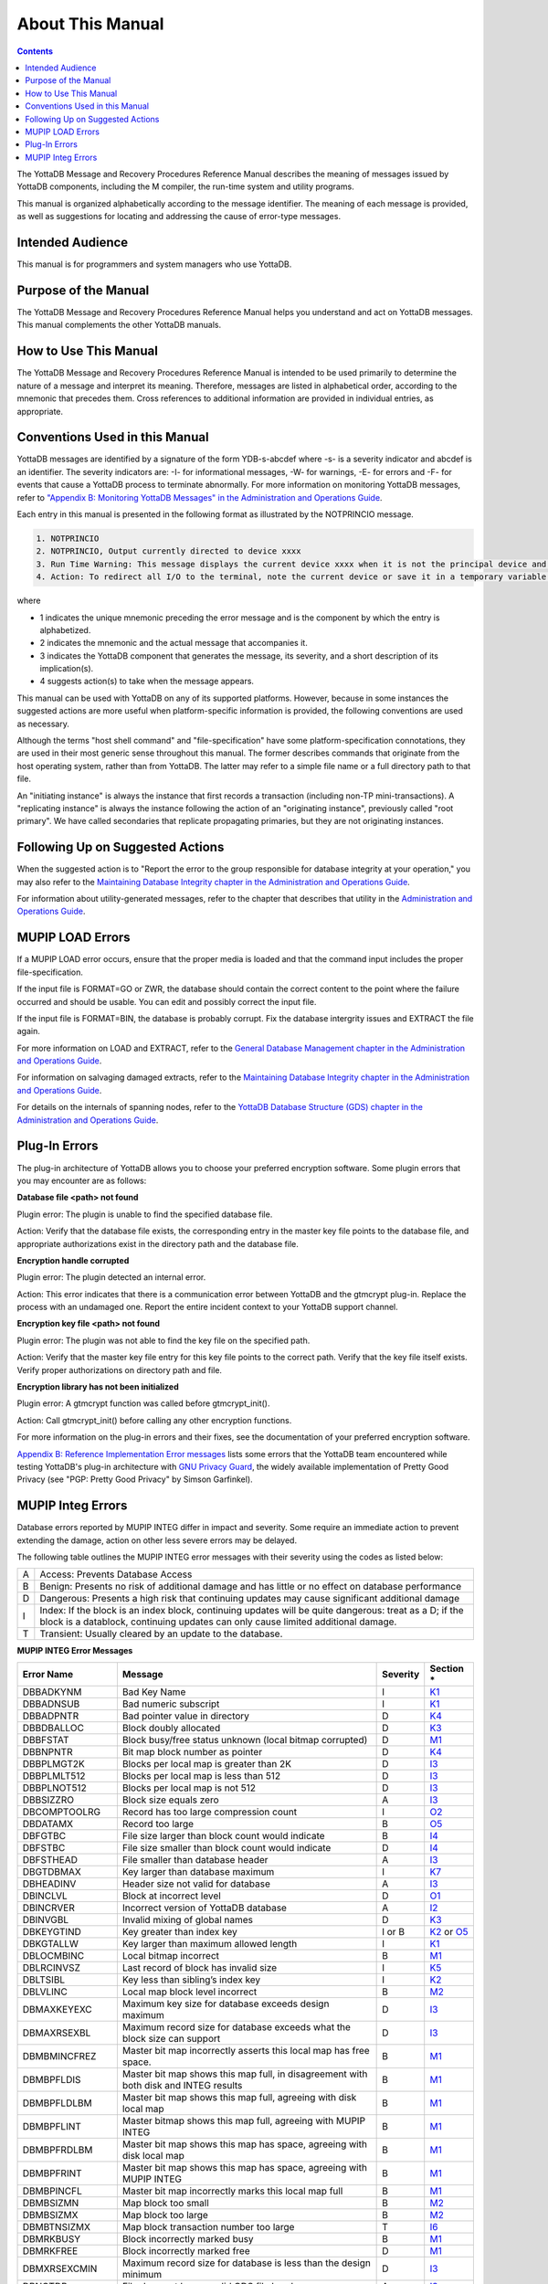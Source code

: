 .. ###############################################################
.. #                                                             #
.. # Copyright (c) 2020 YottaDB LLC and/or its subsidiaries.     #
.. # All rights reserved.                                        #
.. #                                                             #
.. #     This source code contains the intellectual property     #
.. #     of its copyright holder(s), and is made available       #
.. #     under a license.  If you do not know the terms of       #
.. #     the license, please stop and do not read further.       #
.. #                                                             #
.. ###############################################################

.. index:: About This Manual

=================
About This Manual
=================

.. contents::
    :depth: 2

The YottaDB Message and Recovery Procedures Reference Manual describes the meaning of messages issued by YottaDB components, including the M compiler, the run-time system and utility programs.

This manual is organized alphabetically according to the message identifier. The meaning of each message is provided, as well as suggestions for locating and addressing the cause of error-type messages.

------------------
Intended Audience
------------------

This manual is for programmers and system managers who use YottaDB.

---------------------
Purpose of the Manual
---------------------

The YottaDB Message and Recovery Procedures Reference Manual helps you understand and act on YottaDB messages. This manual complements the other YottaDB manuals.

-----------------------
How to Use This Manual
-----------------------

The YottaDB Message and Recovery Procedures Reference Manual is intended to be used primarily to determine the nature of a message and interpret its meaning. Therefore, messages are listed in alphabetical order, according to the mnemonic that precedes them. Cross references to additional information are provided in individual entries, as appropriate.

-------------------------------
Conventions Used in this Manual
-------------------------------

YottaDB messages are identified by a signature of the form YDB-s-abcdef where -s- is a severity indicator and abcdef is an identifier. The severity indicators are: -I- for informational messages, -W- for warnings, -E- for errors and -F- for events that cause a YottaDB process to terminate abnormally. For more information on monitoring YottaDB messages, refer to `"Appendix B: Monitoring YottaDB Messages" in the Administration and Operations Guide <https://docs.yottadb.com/AdminOpsGuide/monitoring.html>`_.

Each entry in this manual is presented in the following format as illustrated by the NOTPRINCIO message.

.. code-block:: none

   1. NOTPRINCIO
   2. NOTPRINCIO, Output currently directed to device xxxx
   3. Run Time Warning: This message displays the current device xxxx when it is not the principal device and the process enters Direct Mode.
   4. Action: To redirect all I/O to the terminal, note the current device or save it in a temporary variable and USE $P. If you decide to resume program execution, remember to restore the current device with a USE command.

where

* 1 indicates the unique mnemonic preceding the error message and is the component by which the entry is alphabetized.
* 2 indicates the mnemonic and the actual message that accompanies it.
* 3 indicates the YottaDB component that generates the message, its severity, and a short description of its implication(s).
* 4 suggests action(s) to take when the message appears.

This manual can be used with YottaDB on any of its supported platforms. However, because in some instances the suggested actions are more useful when platform-specific information is provided, the following conventions are used as necessary.

Although the terms "host shell command" and "file-specification" have some platform-specification connotations, they are used in their most generic sense throughout this manual. The former describes commands that originate from the host operating system, rather than from YottaDB. The latter may refer to a simple file name or a full directory path to that file.

An "initiating instance" is always the instance that first records a transaction (including non-TP mini-transactions). A "replicating instance" is always the instance following the action of an "originating instance", previously called "root primary". We have called secondaries that replicate propagating primaries, but they are not originating instances.

---------------------------------
Following Up on Suggested Actions
---------------------------------

When the suggested action is to "Report the error to the group responsible for database integrity at your operation," you may also refer to the `Maintaining Database Integrity chapter in the Administration and Operations Guide <https://docs.yottadb.com/AdminOpsGuide/integrity.html>`_.

For information about utility-generated messages, refer to the chapter that describes that utility in the `Administration and Operations Guide <https://docs.yottadb.com/AdminOpsGuide/index.html>`_.

-----------------
MUPIP LOAD Errors
-----------------

If a MUPIP LOAD error occurs, ensure that the proper media is loaded and that the command input includes the proper file-specification.

If the input file is FORMAT=GO or ZWR, the database should contain the correct content to the point where the failure occurred and should be usable. You can edit and possibly correct the input file.

If the input file is FORMAT=BIN, the database is probably corrupt. Fix the database intergrity issues and EXTRACT the file again.

For more information on LOAD and EXTRACT, refer to the `General Database Management chapter in the Administration and Operations Guide <https://docs.yottadb.com/AdminOpsGuide/dbmgmt.html>`_.

For information on salvaging damaged extracts, refer to the `Maintaining Database Integrity chapter in the Administration and Operations Guide <https://docs.yottadb.com/AdminOpsGuide/integrity.html>`_.

For details on the internals of spanning nodes, refer to the `YottaDB Database Structure (GDS) chapter in the Administration and Operations Guide <https://docs.yottadb.com/AdminOpsGuide/gds.html>`_.

--------------
Plug-In Errors
--------------

The plug-in architecture of YottaDB allows you to choose your preferred encryption software. Some plugin errors that you may encounter are as follows:

**Database file <path> not found**

Plugin error: The plugin is unable to find the specified database file.

Action: Verify that the database file exists, the corresponding entry in the master key file points to the database file, and appropriate authorizations exist in the directory path and the database file.

**Encryption handle corrupted**

Plugin error: The plugin detected an internal error.

Action: This error indicates that there is a communication error between YottaDB and the gtmcrypt plug-in. Replace the process with an undamaged one. Report the entire incident context to your YottaDB support channel.

**Encryption key file <path> not found**

Plugin error: The plugin was not able to find the key file on the specified path.

Action: Verify that the master key file entry for this key file points to the correct path. Verify that the key file itself exists. Verify proper authorizations on directory path and file.

**Encryption library has not been initialized**

Plugin error: A gtmcrypt function was called before gtmcrypt_init().

Action: Call gtmcrypt_init() before calling any other encryption functions.

For more information on the plug-in errors and their fixes, see the documentation of your preferred encryption software.

`Appendix B: Reference Implementation Error messages <./referrormsg.html>`_ lists some errors that the YottaDB team encountered while testing YottaDB's plug-in architecture with `GNU Privacy Guard <http://gnupg.org/>`_, the widely available implementation of Pretty Good Privacy (see "PGP: Pretty Good Privacy" by Simson Garfinkel).

------------------
MUPIP Integ Errors
------------------

Database errors reported by MUPIP INTEG differ in impact and severity. Some require an immediate action to prevent extending the damage, action on other less severe errors may be delayed.

The following table outlines the MUPIP INTEG error messages with their severity using the codes as listed below:

+------------------------+---------------------------------------------------+
| A                      | Access: Prevents Database Access                  |
+------------------------+---------------------------------------------------+
| B                      | Benign: Presents no risk of additional damage and |
|                        | has little or no effect on database performance   |
+------------------------+---------------------------------------------------+
| D                      | Dangerous: Presents a high risk that continuing   |
|                        | updates may cause significant additional damage   |
+------------------------+---------------------------------------------------+
| I                      | Index: If the block is an index block, continuing |
|                        | updates will be quite dangerous: treat as a D; if |
|                        | the block is a datablock, continuing updates can  |
|                        | only cause limited additional damage.             |
+------------------------+---------------------------------------------------+
| T                      | Transient: Usually cleared by an update to the    |
|                        | database.                                         |
+------------------------+---------------------------------------------------+

**MUPIP INTEG Error Messages**

+-------------------+-------------------------------+-----------------------------+------------------------------------------------------------------------------------------------------------+
| Error Name        | Message                       |  Severity                   |    Section *                                                                                               |
+===================+===============================+=============================+============================================================================================================+
| DBBADKYNM         | Bad Key Name                  |  I                          |    `K1 <https://docs.yottadb.com/AdminOpsGuide/integrity.html#k1-bad-key>`_                                |
+-------------------+-------------------------------+-----------------------------+------------------------------------------------------------------------------------------------------------+
| DBBADNSUB         | Bad numeric subscript         |  I                          |    `K1 <https://docs.yottadb.com/AdminOpsGuide/integrity.html#k1-bad-key>`_                                |
+-------------------+-------------------------------+-----------------------------+------------------------------------------------------------------------------------------------------------+
| DBBADPNTR         | Bad pointer value in directory|  D                          |    `K4 <https://docs.yottadb.com/AdminOpsGuide/integrity.html#k4-pointer-problems>`_                       |
+-------------------+-------------------------------+-----------------------------+------------------------------------------------------------------------------------------------------------+
| DBBDBALLOC        | Block doubly allocated        |  D                          |    `K3 <https://docs.yottadb.com/AdminOpsGuide/integrity.html#k3-blocks-doubly-allocated>`_                |
+-------------------+-------------------------------+-----------------------------+------------------------------------------------------------------------------------------------------------+
| DBBFSTAT          | Block busy/free status unknown|  D                          |    `M1 <https://docs.yottadb.com/AdminOpsGuide/integrity.html#m1-bitmap-errors>`_                          |
|                   | (local bitmap corrupted)      |                             |                                                                                                            |
+-------------------+-------------------------------+-----------------------------+------------------------------------------------------------------------------------------------------------+
| DBBNPNTR          | Bit map block number as       |  D                          |    `K4 <https://docs.yottadb.com/AdminOpsGuide/integrity.html#k4-pointer-problems>`_                       |
|                   | pointer                       |                             |                                                                                                            |
+-------------------+-------------------------------+-----------------------------+------------------------------------------------------------------------------------------------------------+
| DBBPLMGT2K        | Blocks per local map is       |  D                          |    `I3 <https://docs.yottadb.com/AdminOpsGuide/integrity.html#i3-file-header-errors>`_                     |
|                   | greater than 2K               |                             |                                                                                                            |
+-------------------+-------------------------------+-----------------------------+------------------------------------------------------------------------------------------------------------+
| DBBPLMLT512       | Blocks per local map is less  |  D                          |    `I3 <https://docs.yottadb.com/AdminOpsGuide/integrity.html#i3-file-header-errors>`_                     |
|                   | than 512                      |                             |                                                                                                            |
+-------------------+-------------------------------+-----------------------------+------------------------------------------------------------------------------------------------------------+
| DBBPLNOT512       | Blocks per local map is not   |  D                          |    `I3 <https://docs.yottadb.com/AdminOpsGuide/integrity.html#i3-file-header-errors>`_                     |
|                   | 512                           |                             |                                                                                                            |
+-------------------+-------------------------------+-----------------------------+------------------------------------------------------------------------------------------------------------+
| DBBSIZZRO         | Block size equals zero        |  A                          |    `I3 <https://docs.yottadb.com/AdminOpsGuide/integrity.html#i3-file-header-errors>`_                     |
+-------------------+-------------------------------+-----------------------------+------------------------------------------------------------------------------------------------------------+
| DBCOMPTOOLRG      | Record has too large          |  I                          |    `O2 <https://docs.yottadb.com/AdminOpsGuide/integrity.html#o2-record-errors>`_                          |
|                   | compression count             |                             |                                                                                                            |
+-------------------+-------------------------------+-----------------------------+------------------------------------------------------------------------------------------------------------+
| DBDATAMX          | Record too large              |  B                          |    `O5 <https://docs.yottadb.com/AdminOpsGuide/integrity.html#o5-salvage-of-a-damaged-spanning-node>`_     |
+-------------------+-------------------------------+-----------------------------+------------------------------------------------------------------------------------------------------------+
| DBFGTBC           | File size larger than block   |  B                          |    `I4 <https://docs.yottadb.com/AdminOpsGuide/integrity.html#i4-file-size-errors>`_                       |
|                   | count would indicate          |                             |                                                                                                            |
+-------------------+-------------------------------+-----------------------------+------------------------------------------------------------------------------------------------------------+
| DBFSTBC           | File size smaller than block  |  D                          |    `I4 <https://docs.yottadb.com/AdminOpsGuide/integrity.html#i4-file-size-errors>`_                       |
|                   | count would indicate          |                             |                                                                                                            |
+-------------------+-------------------------------+-----------------------------+------------------------------------------------------------------------------------------------------------+
| DBFSTHEAD         | File smaller than database    |  A                          |    `I3 <https://docs.yottadb.com/AdminOpsGuide/integrity.html#i3-file-header-errors>`_                     |
|                   | header                        |                             |                                                                                                            |
+-------------------+-------------------------------+-----------------------------+------------------------------------------------------------------------------------------------------------+
| DBGTDBMAX         | Key larger than database      |  I                          |    `K7 <https://docs.yottadb.com/AdminOpsGuide/integrity.html#k7-key-warning>`_                            |
|                   | maximum                       |                             |                                                                                                            |
+-------------------+-------------------------------+-----------------------------+------------------------------------------------------------------------------------------------------------+
| DBHEADINV         | Header size not valid for     |  A                          |    `I3 <https://docs.yottadb.com/AdminOpsGuide/integrity.html#i3-file-header-errors>`_                     |
|                   | database                      |                             |                                                                                                            |
+-------------------+-------------------------------+-----------------------------+------------------------------------------------------------------------------------------------------------+
| DBINCLVL          | Block at incorrect level      |  D                          |    `O1 <https://docs.yottadb.com/AdminOpsGuide/integrity.html#o1-bad-block>`_                              |
+-------------------+-------------------------------+-----------------------------+------------------------------------------------------------------------------------------------------------+
| DBINCRVER         | Incorrect version of YottaDB  |  A                          |    `I2 <https://docs.yottadb.com/AdminOpsGuide/integrity.html#i2-yottadb-version-mismatch>`_               |
|                   | database                      |                             |                                                                                                            |
+-------------------+-------------------------------+-----------------------------+------------------------------------------------------------------------------------------------------------+
| DBINVGBL          | Invalid mixing of global names|  D                          |    `K3 <https://docs.yottadb.com/AdminOpsGuide/integrity.html#k3-blocks-doubly-allocated>`_                |
+-------------------+-------------------------------+-----------------------------+------------------------------------------------------------------------------------------------------------+
| DBKEYGTIND        | Key greater than index key    |  I or B                     |    `K2 <https://docs.yottadb.com/AdminOpsGuide/integrity.html#k2-keys-misplaced>`_                         |
|                   |                               |                             |    or `O5 <https://docs.yottadb.com/AdminOpsGuide/integrity.html#o5-salvage-of-a-damaged-spanning-node>`_  |
+-------------------+-------------------------------+-----------------------------+------------------------------------------------------------------------------------------------------------+
| DBKGTALLW         | Key larger than maximum       |  I                          |    `K1 <https://docs.yottadb.com/AdminOpsGuide/integrity.html#k1-bad-key>`_                                |
|                   | allowed length                |                             |                                                                                                            |
+-------------------+-------------------------------+-----------------------------+------------------------------------------------------------------------------------------------------------+
| DBLOCMBINC        | Local bitmap incorrect        |  B                          |    `M1 <https://docs.yottadb.com/AdminOpsGuide/integrity.html#m1-bitmap-errors>`_                          |
+-------------------+-------------------------------+-----------------------------+------------------------------------------------------------------------------------------------------------+
| DBLRCINVSZ        | Last record of block has      |  I                          |    `K5 <https://docs.yottadb.com/AdminOpsGuide/integrity.html#k5-star-key-problems>`_                      |
|                   | invalid size                  |                             |                                                                                                            |
+-------------------+-------------------------------+-----------------------------+------------------------------------------------------------------------------------------------------------+
| DBLTSIBL          | Key less than sibling’s index |  I                          |    `K2 <https://docs.yottadb.com/AdminOpsGuide/integrity.html#k2-keys-misplaced>`_                         |
|                   | key                           |                             |                                                                                                            |
+-------------------+-------------------------------+-----------------------------+------------------------------------------------------------------------------------------------------------+
| DBLVLINC          | Local map block level         |  B                          |    `M2 <https://docs.yottadb.com/AdminOpsGuide/integrity.html#m2-bitmap-header-problems>`_                 |
|                   | incorrect                     |                             |                                                                                                            |
+-------------------+-------------------------------+-----------------------------+------------------------------------------------------------------------------------------------------------+
| DBMAXKEYEXC       | Maximum key size for database |  D                          |    `I3 <https://docs.yottadb.com/AdminOpsGuide/integrity.html#i3-file-header-errors>`_                     |
|                   | exceeds design maximum        |                             |                                                                                                            |
+-------------------+-------------------------------+-----------------------------+------------------------------------------------------------------------------------------------------------+
| DBMAXRSEXBL       | Maximum record size for       |  D                          |    `I3 <https://docs.yottadb.com/AdminOpsGuide/integrity.html#i3-file-header-errors>`_                     |
|                   | database exceeds what the     |                             |                                                                                                            |
|                   | block size can support        |                             |                                                                                                            |
+-------------------+-------------------------------+-----------------------------+------------------------------------------------------------------------------------------------------------+
| DBMBMINCFREZ      | Master bit map incorrectly    |  B                          |    `M1 <https://docs.yottadb.com/AdminOpsGuide/integrity.html#m1-bitmap-errors>`_                          |
|                   | asserts this local map has    |                             |                                                                                                            |
|                   | free space.                   |                             |                                                                                                            |
+-------------------+-------------------------------+-----------------------------+------------------------------------------------------------------------------------------------------------+
| DBMBPFLDIS        | Master bit map shows this map |  B                          |    `M1 <https://docs.yottadb.com/AdminOpsGuide/integrity.html#m1-bitmap-errors>`_                          |
|                   | full, in disagreement with    |                             |                                                                                                            |
|                   | both disk and INTEG results   |                             |                                                                                                            |
+-------------------+-------------------------------+-----------------------------+------------------------------------------------------------------------------------------------------------+
| DBMBPFLDLBM       | Master bit map shows this map |  B                          |    `M1 <https://docs.yottadb.com/AdminOpsGuide/integrity.html#m1-bitmap-errors>`_                          |
|                   | full, agreeing with disk local|                             |                                                                                                            |
|                   | map                           |                             |                                                                                                            |
+-------------------+-------------------------------+-----------------------------+------------------------------------------------------------------------------------------------------------+
| DBMBPFLINT        | Master bitmap shows this map  |  B                          |    `M1 <https://docs.yottadb.com/AdminOpsGuide/integrity.html#m1-bitmap-errors>`_                          |
|                   | full, agreeing with MUPIP     |                             |                                                                                                            |
|                   | INTEG                         |                             |                                                                                                            |
+-------------------+-------------------------------+-----------------------------+------------------------------------------------------------------------------------------------------------+
| DBMBPFRDLBM       | Master bit map shows this map |  B                          |    `M1 <https://docs.yottadb.com/AdminOpsGuide/integrity.html#m1-bitmap-errors>`_                          |
|                   | has space, agreeing with disk |                             |                                                                                                            |
|                   | local map                     |                             |                                                                                                            |
+-------------------+-------------------------------+-----------------------------+------------------------------------------------------------------------------------------------------------+
| DBMBPFRINT        | Master bit map shows this map |  B                          |    `M1 <https://docs.yottadb.com/AdminOpsGuide/integrity.html#m1-bitmap-errors>`_                          |
|                   | has space, agreeing with MUPIP|                             |                                                                                                            |
|                   | INTEG                         |                             |                                                                                                            |
+-------------------+-------------------------------+-----------------------------+------------------------------------------------------------------------------------------------------------+
| DBMBPINCFL        | Master bit map incorrectly    |  B                          |    `M1 <https://docs.yottadb.com/AdminOpsGuide/integrity.html#m1-bitmap-errors>`_                          |
|                   | marks this local map full     |                             |                                                                                                            |
+-------------------+-------------------------------+-----------------------------+------------------------------------------------------------------------------------------------------------+
| DBMBSIZMN         | Map block too small           |  B                          |    `M2 <https://docs.yottadb.com/AdminOpsGuide/integrity.html#m2-bitmap-header-problems>`_                 |
+-------------------+-------------------------------+-----------------------------+------------------------------------------------------------------------------------------------------------+
| DBMBSIZMX         | Map block too large           |  B                          |    `M2 <https://docs.yottadb.com/AdminOpsGuide/integrity.html#m2-bitmap-header-problems>`_                 |
+-------------------+-------------------------------+-----------------------------+------------------------------------------------------------------------------------------------------------+
| DBMBTNSIZMX       | Map block transaction         |  T                          |    `I6 <https://docs.yottadb.com/AdminOpsGuide/integrity.html#i6-transient-errors>`_                       |
|                   | number too large              |                             |                                                                                                            |
+-------------------+-------------------------------+-----------------------------+------------------------------------------------------------------------------------------------------------+
| DBMRKBUSY         | Block incorrectly marked busy |  B                          |    `M1 <https://docs.yottadb.com/AdminOpsGuide/integrity.html#m1-bitmap-errors>`_                          |
+-------------------+-------------------------------+-----------------------------+------------------------------------------------------------------------------------------------------------+
| DBMRKFREE         | Block incorrectly marked free |  D                          |    `M1 <https://docs.yottadb.com/AdminOpsGuide/integrity.html#m1-bitmap-errors>`_                          |
+-------------------+-------------------------------+-----------------------------+------------------------------------------------------------------------------------------------------------+
| DBMXRSEXCMIN      | Maximum record size for       |  D                          |    `I3 <https://docs.yottadb.com/AdminOpsGuide/integrity.html#i3-file-header-errors>`_                     |
|                   | database is less than the     |                             |                                                                                                            |
|                   | design minimum                |                             |                                                                                                            |
+-------------------+-------------------------------+-----------------------------+------------------------------------------------------------------------------------------------------------+
| DBNOTDB           | File does not have a valid    |  A                          |    `I3 <https://docs.yottadb.com/AdminOpsGuide/integrity.html#i3-file-header-errors>`_                     |
|                   | GDS file header               |                             |                                                                                                            |
+-------------------+-------------------------------+-----------------------------+------------------------------------------------------------------------------------------------------------+
| DBNOTMLTP         | Block size not a multiple of  |  A                          |    `I3 <https://docs.yottadb.com/AdminOpsGuide/integrity.html#i3-file-header-errors>`_                     |
|                   | 512 bytes.                    |                             |                                                                                                            |
+-------------------+-------------------------------+-----------------------------+------------------------------------------------------------------------------------------------------------+
| DBRBNLBMN         | Root block number is a local  |  D                          |    `K4 <https://docs.yottadb.com/AdminOpsGuide/integrity.html#k4-pointer-problems>`_                       |
|                   | bit map number                |                             |                                                                                                            |
+-------------------+-------------------------------+-----------------------------+------------------------------------------------------------------------------------------------------------+
| DBRBNNEG          | Root block number negative    |  D                          |    `K4 <https://docs.yottadb.com/AdminOpsGuide/integrity.html#k4-pointer-problems>`_                       |
+-------------------+-------------------------------+-----------------------------+------------------------------------------------------------------------------------------------------------+
| DBRBNTOOLRG       | Root block number greater     |  D                          |    `K4 <https://docs.yottadb.com/AdminOpsGuide/integrity.html#k4-pointer-problems>`_                       |
|                   | than last block number in file|                             |                                                                                                            |
+-------------------+-------------------------------+-----------------------------+------------------------------------------------------------------------------------------------------------+
| DBREADBM          | Read error on bitmap          |  D                          |    `H7 <https://docs.yottadb.com/AdminOpsGuide/integrity.html#h7-disk-hardware-problems>`_                 |
+-------------------+-------------------------------+-----------------------------+------------------------------------------------------------------------------------------------------------+
| DBRLEVLTONE       | Root level less than one      |  D                          |    `O1 <https://docs.yottadb.com/AdminOpsGuide/integrity.html#o1-bad-block>`_                              |
+-------------------+-------------------------------+-----------------------------+------------------------------------------------------------------------------------------------------------+
| DBRLEVTOOHI       | Root level higher than max    |  D                          |    `O1 <https://docs.yottadb.com/AdminOpsGuide/integrity.html#o1-bad-block>`_                              |
+-------------------+-------------------------------+-----------------------------+------------------------------------------------------------------------------------------------------------+
| DBSPANCHUNKORD    | Chunk of blocks is out of     |  B                          |    `O5 <https://docs.yottadb.com/AdminOpsGuide/integrity.html#o5-salvage-of-a-damaged-spanning-node>`_     |
|                   | order                         |                             |                                                                                                            |
+-------------------+-------------------------------+-----------------------------+------------------------------------------------------------------------------------------------------------+
| DBSPANGLOINCMP    | Spanning node is missing      |  B                          |    `O5 <https://docs.yottadb.com/AdminOpsGuide/integrity.html#o5-salvage-of-a-damaged-spanning-node>`_     |
+-------------------+-------------------------------+-----------------------------+------------------------------------------------------------------------------------------------------------+
| DBSVBNMIN         | Start VBN smaller than        |  A                          |    `I3 <https://docs.yottadb.com/AdminOpsGuide/integrity.html#i3-file-header-errors>`_                     |
|                   | possible                      |                             |                                                                                                            |
+-------------------+-------------------------------+-----------------------------+------------------------------------------------------------------------------------------------------------+
| DBSZGT64K         | Block size greater than 64K   |  A                          |    `I3 <https://docs.yottadb.com/AdminOpsGuide/integrity.html#i3-file-header-errors>`_                     |
+-------------------+-------------------------------+-----------------------------+------------------------------------------------------------------------------------------------------------+
| DBTNNEQ           | Current tn and early tn are   |  T                          |    `I6 <https://docs.yottadb.com/AdminOpsGuide/integrity.html#i6-transient-errors>`_                       |
|                   | not equal                     |                             |                                                                                                            |
+-------------------+-------------------------------+-----------------------------+------------------------------------------------------------------------------------------------------------+
| DBTNTOOLG         | Block transaction number too  |  T                          |    `I6 <https://docs.yottadb.com/AdminOpsGuide/integrity.html#i6-transient-errors>`_                       |
|                   | large                         |                             |                                                                                                            |
+-------------------+-------------------------------+-----------------------------+------------------------------------------------------------------------------------------------------------+
| DBTTLBLK0         | Total blocks equal zero       |  A                          |    `I4 <https://docs.yottadb.com/AdminOpsGuide/integrity.html#i4-file-size-errors>`_                       |
+-------------------+-------------------------------+-----------------------------+------------------------------------------------------------------------------------------------------------+
| DBUNDACCMT        | Cannot determine access method|  T                          |    `I6 <https://docs.yottadb.com/AdminOpsGuide/integrity.html#i6-transient-errors>`_                       |
|                   | ; Trying with BG              |                             |                                                                                                            |
+-------------------+-------------------------------+-----------------------------+------------------------------------------------------------------------------------------------------------+


.. note::
   Section * refers to the specified section in  the `Finding and Fixing Database Errors <https://docs.yottadb.com/AdminOpsGuide/integrity.html#finding-and-fixing-database-errors>`_ chapter of the Administration and Operations Guide. The section details a description along with the action item to be taken on encountering the error message.

